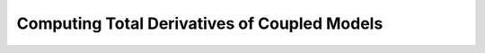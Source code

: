 .. _advanced_guide_derivs_coupled_systems:

****************************************************
Computing Total Derivatives of Coupled Models
****************************************************